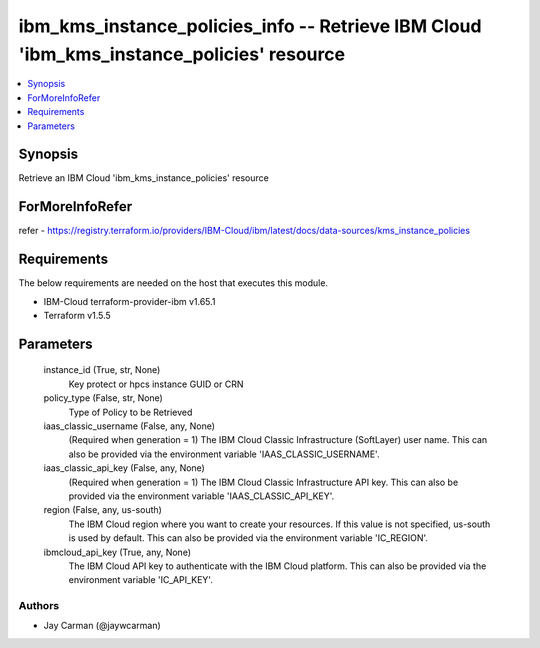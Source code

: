 
ibm_kms_instance_policies_info -- Retrieve IBM Cloud 'ibm_kms_instance_policies' resource
=========================================================================================

.. contents::
   :local:
   :depth: 1


Synopsis
--------

Retrieve an IBM Cloud 'ibm_kms_instance_policies' resource


ForMoreInfoRefer
----------------
refer - https://registry.terraform.io/providers/IBM-Cloud/ibm/latest/docs/data-sources/kms_instance_policies

Requirements
------------
The below requirements are needed on the host that executes this module.

- IBM-Cloud terraform-provider-ibm v1.65.1
- Terraform v1.5.5



Parameters
----------

  instance_id (True, str, None)
    Key protect or hpcs instance GUID or CRN


  policy_type (False, str, None)
    Type of Policy to be Retrieved


  iaas_classic_username (False, any, None)
    (Required when generation = 1) The IBM Cloud Classic Infrastructure (SoftLayer) user name. This can also be provided via the environment variable 'IAAS_CLASSIC_USERNAME'.


  iaas_classic_api_key (False, any, None)
    (Required when generation = 1) The IBM Cloud Classic Infrastructure API key. This can also be provided via the environment variable 'IAAS_CLASSIC_API_KEY'.


  region (False, any, us-south)
    The IBM Cloud region where you want to create your resources. If this value is not specified, us-south is used by default. This can also be provided via the environment variable 'IC_REGION'.


  ibmcloud_api_key (True, any, None)
    The IBM Cloud API key to authenticate with the IBM Cloud platform. This can also be provided via the environment variable 'IC_API_KEY'.













Authors
~~~~~~~

- Jay Carman (@jaywcarman)

